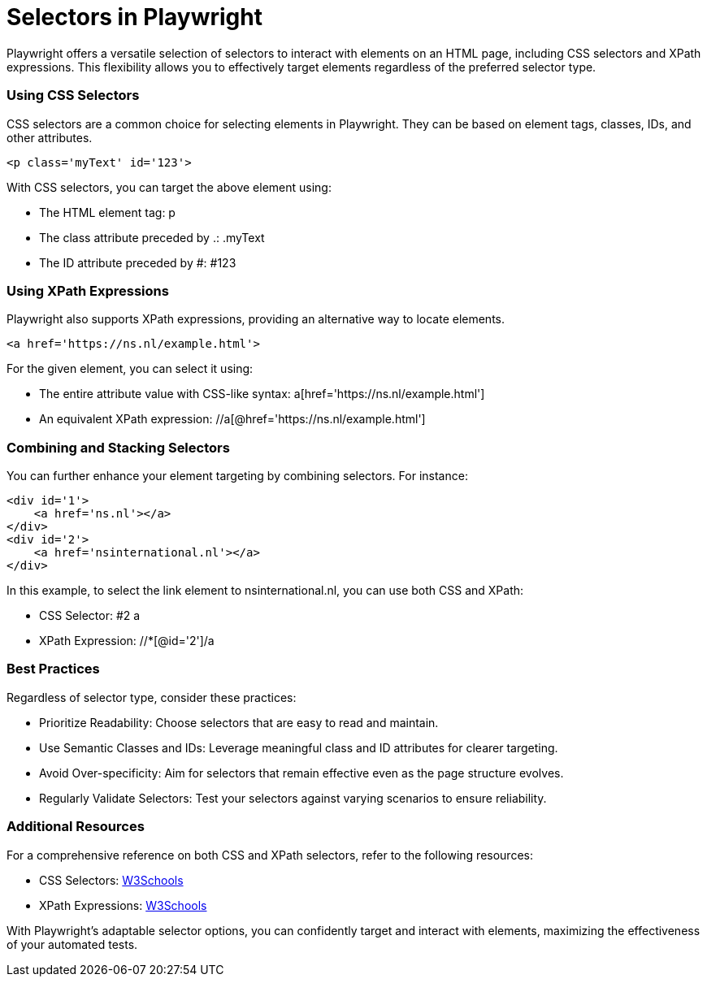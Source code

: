 = Selectors in Playwright

Playwright offers a versatile selection of selectors to interact with elements on an HTML page, including CSS selectors and XPath expressions.
This flexibility allows you to effectively target elements regardless of the preferred selector type.

=== Using CSS Selectors

CSS selectors are a common choice for selecting elements in Playwright.
They can be based on element tags, classes, IDs, and other attributes.

[source,html]
----
<p class='myText' id='123'>
----

With CSS selectors, you can target the above element using:

* The HTML element tag: p
* The class attribute preceded by .: .myText
* The ID attribute preceded by #: #123

=== Using XPath Expressions

Playwright also supports XPath expressions, providing an alternative way to locate elements.

[source,html]
----
<a href='https://ns.nl/example.html'>
----

For the given element, you can select it using:

* The entire attribute value with CSS-like syntax: a[href='https://ns.nl/example.html']
* An equivalent XPath expression: //a[@href='https://ns.nl/example.html']

=== Combining and Stacking Selectors

You can further enhance your element targeting by combining selectors.
For instance:

[source,html]
----
<div id='1'>
    <a href='ns.nl'></a>
</div>
<div id='2'>
    <a href='nsinternational.nl'></a>
</div>
----

In this example, to select the link element to nsinternational.nl, you can use both CSS and XPath:

* CSS Selector: #2 a
* XPath Expression: //*[@id='2']/a

=== Best Practices

Regardless of selector type, consider these practices:

* Prioritize Readability: Choose selectors that are easy to read and maintain.
* Use Semantic Classes and IDs: Leverage meaningful class and ID attributes for clearer targeting.
* Avoid Over-specificity: Aim for selectors that remain effective even as the page structure evolves.
* Regularly Validate Selectors: Test your selectors against varying scenarios to ensure reliability.

=== Additional Resources

For a comprehensive reference on both CSS and XPath selectors, refer to the following resources:

* CSS Selectors: link:https://www.w3schools.com/cssref/css_selectors.asp[W3Schools]
* XPath Expressions: link:https://www.w3schools.com/xml/xpath_intro.asp[W3Schools]

With Playwright's adaptable selector options, you can confidently target and interact with elements, maximizing the effectiveness of your automated tests.